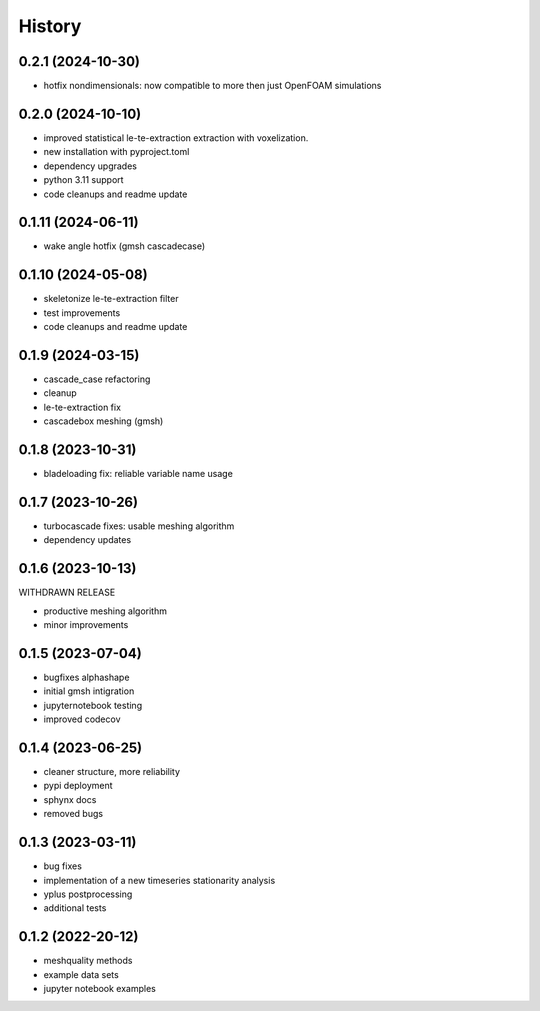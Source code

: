 =======
History
=======

0.2.1 (2024-10-30)
------------------

- hotfix nondimensionals: now compatible to more then just OpenFOAM simulations

0.2.0 (2024-10-10)
------------------

- improved statistical le-te-extraction extraction with voxelization.
- new installation with pyproject.toml
- dependency upgrades
- python 3.11 support
- code cleanups and readme update


0.1.11 (2024-06-11)
------------------

- wake angle hotfix (gmsh cascadecase)


0.1.10 (2024-05-08)
------------------

- skeletonize le-te-extraction filter
- test improvements
- code cleanups and readme update


0.1.9 (2024-03-15)
------------------

- cascade_case refactoring
- cleanup
- le-te-extraction fix
- cascadebox meshing (gmsh)


0.1.8 (2023-10-31)
------------------

- bladeloading fix: reliable variable name usage


0.1.7 (2023-10-26)
------------------

- turbocascade fixes: usable meshing algorithm
- dependency updates


0.1.6 (2023-10-13)
------------------

WITHDRAWN RELEASE

- productive meshing algorithm
- minor improvements


0.1.5 (2023-07-04)
------------------
- bugfixes alphashape
- initial gmsh intigration
- jupyternotebook testing
- improved codecov


0.1.4 (2023-06-25)
------------------
- cleaner structure, more reliability
- pypi deployment
- sphynx docs
- removed bugs


0.1.3 (2023-03-11)
------------------

* bug fixes
* implementation of a new timeseries stationarity analysis
* yplus postprocessing
* additional tests


0.1.2 (2022-20-12)
------------------

* meshquality methods
* example data sets
* jupyter notebook examples
